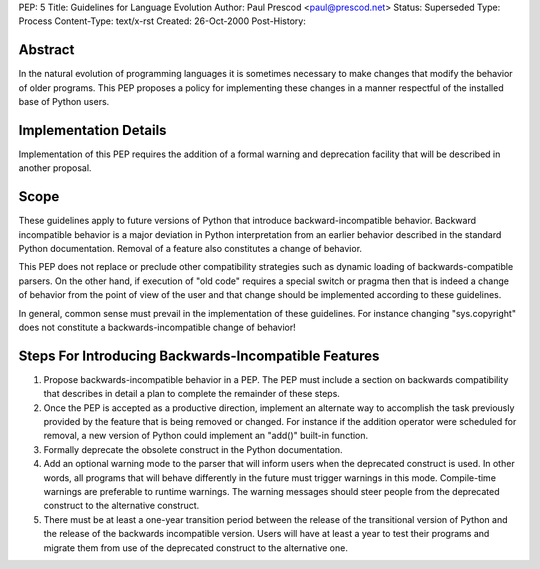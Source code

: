 PEP: 5
Title: Guidelines for Language Evolution
Author: Paul Prescod <paul@prescod.net>
Status: Superseded
Type: Process
Content-Type: text/x-rst
Created: 26-Oct-2000
Post-History:


Abstract
========

In the natural evolution of programming languages it is sometimes
necessary to make changes that modify the behavior of older programs.
This PEP proposes a policy for implementing these changes in a manner
respectful of the installed base of Python users.


Implementation Details
======================

Implementation of this PEP requires the addition of a formal warning
and deprecation facility that will be described in another proposal.


Scope
=====

These guidelines apply to future versions of Python that introduce
backward-incompatible behavior.  Backward incompatible behavior is a
major deviation in Python interpretation from an earlier behavior
described in the standard Python documentation.  Removal of a feature
also constitutes a change of behavior.

This PEP does not replace or preclude other compatibility strategies
such as dynamic loading of backwards-compatible parsers.  On the other
hand, if execution of "old code" requires a special switch or pragma
then that is indeed a change of behavior from the point of view of the
user and that change should be implemented according to these
guidelines.

In general, common sense must prevail in the implementation of these
guidelines.  For instance changing "sys.copyright" does not constitute
a backwards-incompatible change of behavior!


Steps For Introducing Backwards-Incompatible Features
=====================================================

1. Propose backwards-incompatible behavior in a PEP.  The PEP must
   include a section on backwards compatibility that describes in
   detail a plan to complete the remainder of these steps.

2. Once the PEP is accepted as a productive direction, implement an
   alternate way to accomplish the task previously provided by the
   feature that is being removed or changed.  For instance if the
   addition operator were scheduled for removal, a new version of
   Python could implement an "add()" built-in function.

3. Formally deprecate the obsolete construct in the Python
   documentation.

4. Add an optional warning mode to the parser that will inform users
   when the deprecated construct is used.  In other words, all
   programs that will behave differently in the future must trigger
   warnings in this mode.  Compile-time warnings are preferable to
   runtime warnings.  The warning messages should steer people from
   the deprecated construct to the alternative construct.

5. There must be at least a one-year transition period between the
   release of the transitional version of Python and the release of
   the backwards incompatible version.  Users will have at least a
   year to test their programs and migrate them from use of the
   deprecated construct to the alternative one.
